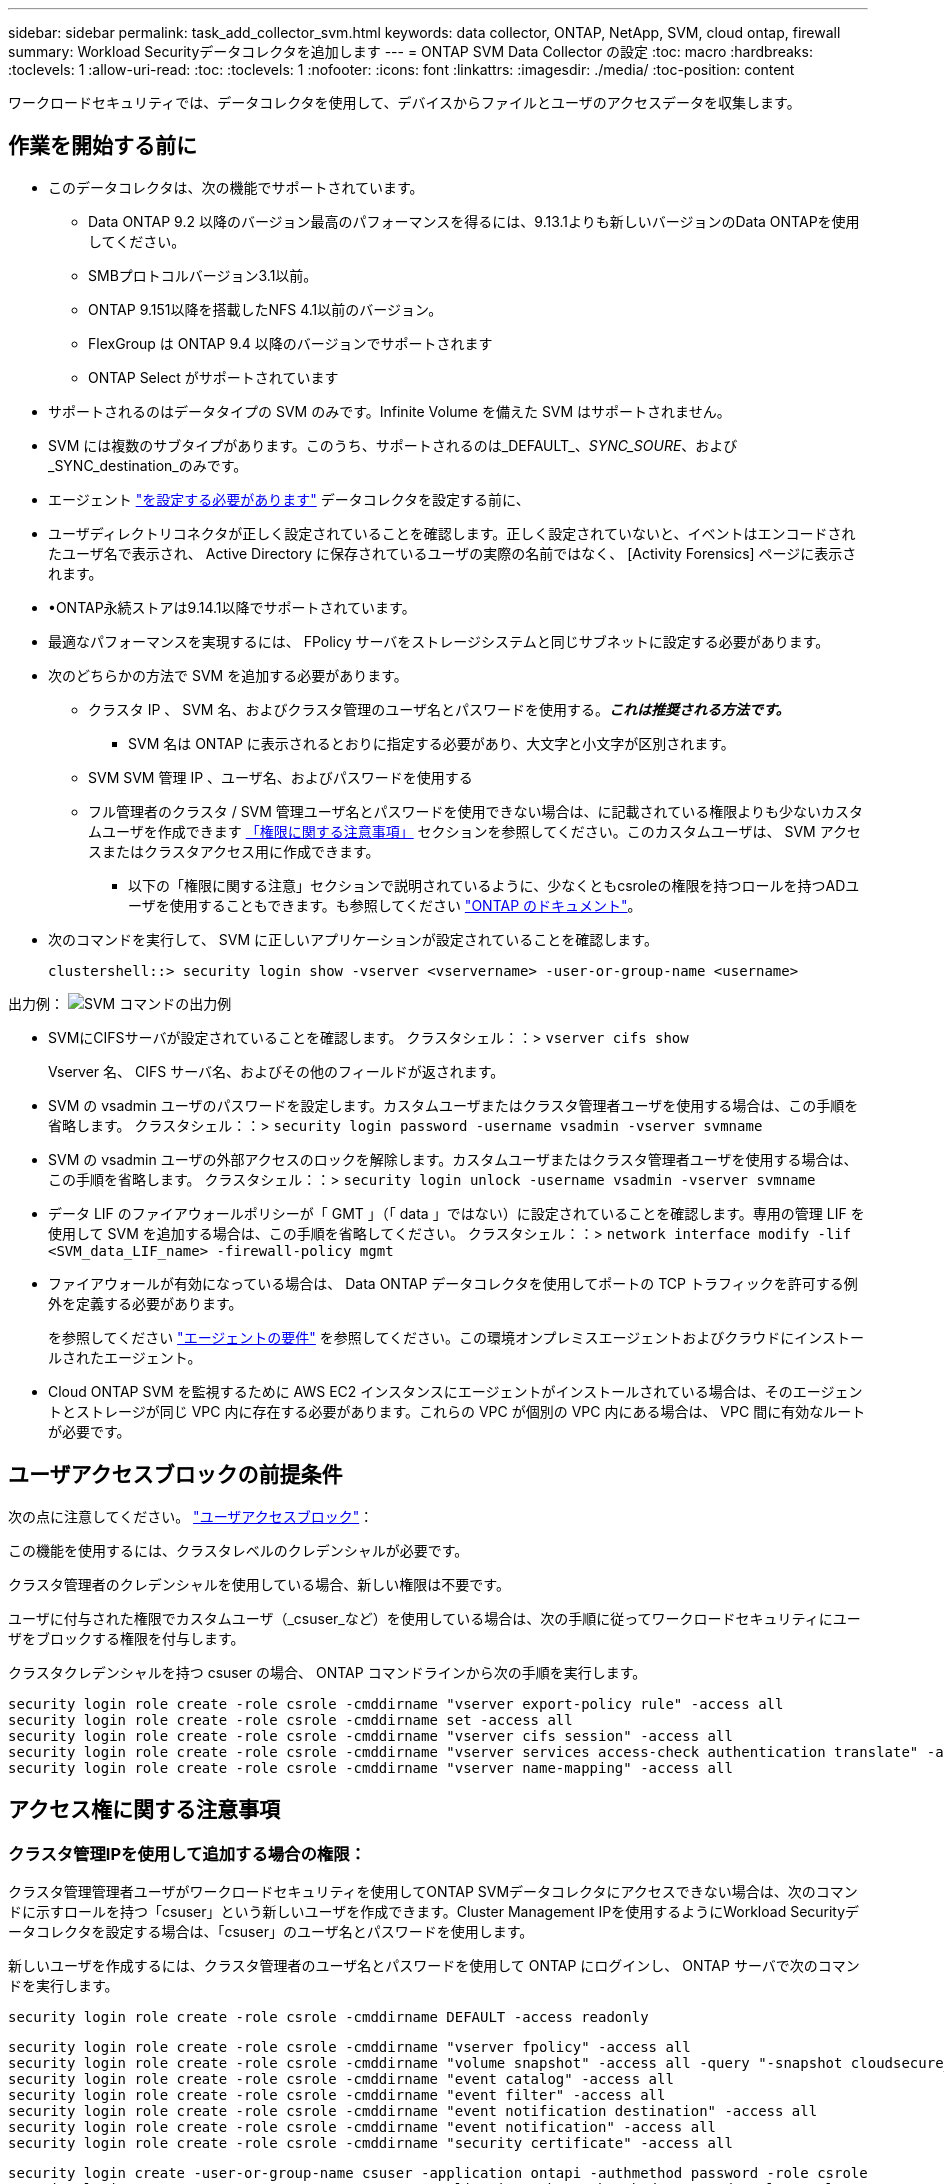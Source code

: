 ---
sidebar: sidebar 
permalink: task_add_collector_svm.html 
keywords: data collector, ONTAP, NetApp, SVM, cloud ontap, firewall 
summary: Workload Securityデータコレクタを追加します 
---
= ONTAP SVM Data Collector の設定
:toc: macro
:hardbreaks:
:toclevels: 1
:allow-uri-read: 
:toc: 
:toclevels: 1
:nofooter: 
:icons: font
:linkattrs: 
:imagesdir: ./media/
:toc-position: content


[role="lead"]
ワークロードセキュリティでは、データコレクタを使用して、デバイスからファイルとユーザのアクセスデータを収集します。



== 作業を開始する前に

* このデータコレクタは、次の機能でサポートされています。
+
** Data ONTAP 9.2 以降のバージョン最高のパフォーマンスを得るには、9.13.1よりも新しいバージョンのData ONTAPを使用してください。
** SMBプロトコルバージョン3.1以前。
** ONTAP 9.151以降を搭載したNFS 4.1以前のバージョン。
** FlexGroup は ONTAP 9.4 以降のバージョンでサポートされます
** ONTAP Select がサポートされています


* サポートされるのはデータタイプの SVM のみです。Infinite Volume を備えた SVM はサポートされません。
* SVM には複数のサブタイプがあります。このうち、サポートされるのは_DEFAULT_、_SYNC_SOURE_、および_SYNC_destination_のみです。
* エージェント link:task_cs_add_agent.html["を設定する必要があります"] データコレクタを設定する前に、
* ユーザディレクトリコネクタが正しく設定されていることを確認します。正しく設定されていないと、イベントはエンコードされたユーザ名で表示され、 Active Directory に保存されているユーザの実際の名前ではなく、 [Activity Forensics] ページに表示されます。
* •ONTAP永続ストアは9.14.1以降でサポートされています。
* 最適なパフォーマンスを実現するには、 FPolicy サーバをストレージシステムと同じサブネットに設定する必要があります。


* 次のどちらかの方法で SVM を追加する必要があります。
+
** クラスタ IP 、 SVM 名、およびクラスタ管理のユーザ名とパスワードを使用する。*_これは推奨される方法です。_*
+
*** SVM 名は ONTAP に表示されるとおりに指定する必要があり、大文字と小文字が区別されます。


** SVM SVM 管理 IP 、ユーザ名、およびパスワードを使用する
** フル管理者のクラスタ / SVM 管理ユーザ名とパスワードを使用できない場合は、に記載されている権限よりも少ないカスタムユーザを作成できます <<a-note-about-permissions,「権限に関する注意事項」>> セクションを参照してください。このカスタムユーザは、 SVM アクセスまたはクラスタアクセス用に作成できます。
+
*** 以下の「権限に関する注意」セクションで説明されているように、少なくともcsroleの権限を持つロールを持つADユーザを使用することもできます。も参照してください link:https://docs.netapp.com/ontap-9/index.jsp?topic=%2Fcom.netapp.doc.pow-adm-auth-rbac%2FGUID-0DB65B04-71DB-43F4-9A0F-850C93C4896C.html["ONTAP のドキュメント"]。




* 次のコマンドを実行して、 SVM に正しいアプリケーションが設定されていることを確認します。
+
 clustershell::> security login show -vserver <vservername> -user-or-group-name <username>


出力例：
 image:cs_svm_sample_output.png["SVM コマンドの出力例"]

* SVMにCIFSサーバが設定されていることを確認します。
クラスタシェル：：> `vserver cifs show`
+
Vserver 名、 CIFS サーバ名、およびその他のフィールドが返されます。

* SVM の vsadmin ユーザのパスワードを設定します。カスタムユーザまたはクラスタ管理者ユーザを使用する場合は、この手順を省略します。
クラスタシェル：：> `security login password -username vsadmin -vserver svmname`
* SVM の vsadmin ユーザの外部アクセスのロックを解除します。カスタムユーザまたはクラスタ管理者ユーザを使用する場合は、この手順を省略します。
クラスタシェル：：> `security login unlock -username vsadmin -vserver svmname`
* データ LIF のファイアウォールポリシーが「 GMT 」（「 data 」ではない）に設定されていることを確認します。専用の管理 LIF を使用して SVM を追加する場合は、この手順を省略してください。
クラスタシェル：：> `network interface modify -lif <SVM_data_LIF_name> -firewall-policy mgmt`
* ファイアウォールが有効になっている場合は、 Data ONTAP データコレクタを使用してポートの TCP トラフィックを許可する例外を定義する必要があります。
+
を参照してください link:concept_cs_agent_requirements.html["エージェントの要件"] を参照してください。この環境オンプレミスエージェントおよびクラウドにインストールされたエージェント。

* Cloud ONTAP SVM を監視するために AWS EC2 インスタンスにエージェントがインストールされている場合は、そのエージェントとストレージが同じ VPC 内に存在する必要があります。これらの VPC が個別の VPC 内にある場合は、 VPC 間に有効なルートが必要です。




== ユーザアクセスブロックの前提条件

次の点に注意してください。 link:cs_restrict_user_access.html["ユーザアクセスブロック"]：

この機能を使用するには、クラスタレベルのクレデンシャルが必要です。

クラスタ管理者のクレデンシャルを使用している場合、新しい権限は不要です。

ユーザに付与された権限でカスタムユーザ（_csuser_など）を使用している場合は、次の手順に従ってワークロードセキュリティにユーザをブロックする権限を付与します。

クラスタクレデンシャルを持つ csuser の場合、 ONTAP コマンドラインから次の手順を実行します。

....
security login role create -role csrole -cmddirname "vserver export-policy rule" -access all
security login role create -role csrole -cmddirname set -access all
security login role create -role csrole -cmddirname "vserver cifs session" -access all
security login role create -role csrole -cmddirname "vserver services access-check authentication translate" -access all
security login role create -role csrole -cmddirname "vserver name-mapping" -access all
....


== アクセス権に関する注意事項



=== クラスタ管理IPを使用して追加する場合の権限：

クラスタ管理管理者ユーザがワークロードセキュリティを使用してONTAP SVMデータコレクタにアクセスできない場合は、次のコマンドに示すロールを持つ「csuser」という新しいユーザを作成できます。Cluster Management IPを使用するようにWorkload Securityデータコレクタを設定する場合は、「csuser」のユーザ名とパスワードを使用します。

新しいユーザを作成するには、クラスタ管理者のユーザ名とパスワードを使用して ONTAP にログインし、 ONTAP サーバで次のコマンドを実行します。

 security login role create -role csrole -cmddirname DEFAULT -access readonly
....
security login role create -role csrole -cmddirname "vserver fpolicy" -access all
security login role create -role csrole -cmddirname "volume snapshot" -access all -query "-snapshot cloudsecure_*"
security login role create -role csrole -cmddirname "event catalog" -access all
security login role create -role csrole -cmddirname "event filter" -access all
security login role create -role csrole -cmddirname "event notification destination" -access all
security login role create -role csrole -cmddirname "event notification" -access all
security login role create -role csrole -cmddirname "security certificate" -access all
....
....
security login create -user-or-group-name csuser -application ontapi -authmethod password -role csrole
security login create -user-or-group-name csuser -application ssh -authmethod password -role csrole
....


=== SVM管理IP *を使用して追加する場合の権限：

クラスタ管理管理者ユーザがワークロードセキュリティを使用してONTAP SVMデータコレクタにアクセスできない場合は、次のコマンドに示すロールを持つ「csuser」という新しいユーザを作成できます。Workload SecurityデータコレクタでSVM管理IPを使用するように設定する場合は、「csuser」のユーザ名とパスワードを使用します。

新しいユーザを作成するには、クラスタ管理者のユーザ名とパスワードを使用して ONTAP にログインし、 ONTAP サーバで次のコマンドを実行します。これらのコマンドをテキストエディタにコピーし、 <vservername> を SVM 名に置き換えてから、 ONTAP で次のコマンドを実行します。

 security login role create -vserver <vservername> -role csrole -cmddirname DEFAULT -access none
....
security login role create -vserver <vservername> -role csrole -cmddirname "network interface" -access readonly
security login role create -vserver <vservername> -role csrole -cmddirname version -access readonly
security login role create -vserver <vservername> -role csrole -cmddirname volume -access readonly
security login role create -vserver <vservername> -role csrole -cmddirname vserver -access readonly
....
....
security login role create -vserver <vservername> -role csrole -cmddirname "vserver fpolicy" -access all
security login role create -vserver <vservername> -role csrole -cmddirname "volume snapshot" -access all
....
 security login create -user-or-group-name csuser -application ontapi -authmethod password -role csrole -vserver <vservername>


=== ONTAP Autonomous Ransomware Protectionの権限とONTAPへのアクセス拒否

クラスタ管理者のクレデンシャルを使用している場合、新しい権限は不要です。

ユーザに付与された権限でカスタムユーザ（_csuser_など）を使用している場合は、次の手順に従ってワークロードセキュリティにアクセス許可を付与し、ONTAP からARP関連情報を収集します。

詳細については、 link:concept_ws_integration_with_ontap_access_denied.html["ONTAPアクセス拒否との統合"]

および link:concept_cs_integration_with_ontap_arp.html["ONTAP によるランサムウェア対策との統合"]



== データコレクタを設定します

.設定の手順
. Data Infrastructure Insights環境に管理者またはアカウント所有者としてログインします。
. [Workload Security]>[Collectors]>[+Data Collectors]*をクリックします。
+
使用可能なデータコレクタが表示されます。

. NetApp SVM のタイルにカーソルを合わせ、 * + Monitor * をクリックします。
+
ONTAP SVM の設定ページが表示されます。各フィールドに必要なデータを入力します。



[cols="2*"]
|===


| フィールド | 説明 


| 名前 | Data Collector の一意の名前 


| エージェント | リストから設定済みエージェントを選択します。 


| 管理 IP 経由で接続： | クラスタ IP または SVM 管理 IP を選択します 


| クラスタ / SVM 管理 IP アドレス | 上記の選択に応じて、クラスタまたは SVM の IP アドレス。 


| SVM 名 | SVM の名前（このフィールドはクラスタ IP 経由で接続する場合は必須です） 


| ユーザ名 | SVM /クラスタにアクセスするためのユーザ名
クラスタIPを使用して追加する場合のオプションは次のとおりです。
1.クラスタ管理者
2.「csuser」
3. csuserと同様の役割を持つADユーザ。
SVM IPを使用して追加する場合のオプションは次のとおりです。
4. vsadmin
5.「csuser」
6.AD - csuserと同様のロールを持つユーザ名。 


| パスワード | 上記のユーザ名のパスワード 


| 共有 / ボリュームをフィルタリングします | イベントコレクションに共有 / ボリュームを含めるか除外するかを選択します 


| 除外または対象に含める共有名を入力します | イベント収集の対象から除外または対象に含める（必要に応じて）共有をカンマで区切ったリスト 


| 除外または対象に含めるボリュームの完全な名前を入力します | イベント収集の対象から除外または対象に含めるボリュームをカンマで区切ったリスト 


| フォルダアクセスを監視します | オンにすると、フォルダアクセス監視のイベントが有効になります。このオプションを選択しなくても、フォルダの作成 / 名前変更および削除が監視されることに注意してください。これを有効にすると、監視されるイベントの数が増えます。 


| ONTAP 送信バッファサイズを設定します | ONTAP FPolicy 送信バッファのサイズを設定します。9.8p7 より前のバージョンの ONTAP を使用していて、 Performance 問題が表示された場合、 ONTAP 送信バッファサイズを変更して ONTAP のパフォーマンスを向上させることができます。このオプションが表示されない場合は、ネットアップサポートにお問い合わせください。 
|===
.完了後
* Installed Data Collectors ページで、各コレクタの右側にあるオプションメニューを使用してデータコレクタを編集します。データコレクタを再起動したり、データコレクタ設定の属性を編集したりできます。




== MetroClusterの推奨構成

MetroClusterの推奨事項は次のとおりです。

. 2つのデータコレクタをソースSVMに、別のデータコレクタをデスティネーションSVMに接続します。
. データコレクタは、_Cluster IP_.によって接続する必要があります。
. あるデータコレクタを実行する必要がある時点であれば、別のデータコレクタでエラーが発生します。
+
現在の「実行中」のSVMのデータコレクタは、_RUNNING _と表示されます。現在の「停止」されているSVM
データコレクタには_Error_と表示されます。

. スイッチオーバーが発生すると、データコレクタの状態が「Running」から「Error」に変わり、その逆も同様です。
. データコレクタがError状態からRunning状態に移行するまでに最大2分かかります。




== サービスポリシー

ONTAP バージョン9.9..1のサービスポリシーを使用してData Source Collectorに接続するには、Data Service_data-NFS_、および/or _data-cifs_が 必要です。

例

....
Testcluster-1::*> net int service-policy create -policy only_data_fpolicy -allowed-addresses 0.0.0.0/0 -vserver aniket_svm
-services data-cifs,data-nfs,data,-core,data-fpolicy-client
(network interface service-policy create)
....
9.6.1より前のバージョンのONTAP では、_data -fpolicy-client_need not be set」を実行します。



== Data Collectorの再生-一時停止

2つの新しい操作がコレクタのkebabメニューに表示されるようになりました(一時停止と再開)。

Data Collectorがin_running_stateの場合は、収集を一時停止できます。コレクターの「3つのドット」メニューを開き、一時停止を選択します。コレクタが一時停止している間は、ONTAPからデータが収集されず、コレクタからONTAPにデータが送信されません。つまり、ONTAPからデータコレクタへ、およびそこからデータインフラストラクチャインサイトへのFPolicyイベントは流れません。

コレクタの一時停止中に新しいボリュームなどがONTAPに作成されると、ワークロードセキュリティでデータが収集されず、それらのボリュームなどがダッシュボードやテーブルに反映されないことに注意してください。

次の事項に注意してください。

* スナップショットのパージは、一時停止中のコレクタに設定されている設定に従って実行されません。
* 一時停止したコレクタでEMSイベント（ONTAP ARPなど）は処理されません。つまり、ONTAPがランサムウェア攻撃を特定した場合、データインフラ分析情報ワークロードセキュリティはそのイベントを取得できません。
* 一時停止中のコレクタについては、ヘルス通知Eメールは送信されません。
* 一時停止中のコレクタでは'手動または自動のアクション(スナップショットやユーザーブロックなど)はサポートされません
* エージェントまたはコレクタのアップグレード、エージェントVMの再起動/再起動、またはエージェントサービスの再起動時に、一時停止したコレクタは_Paused_stateのままになります。
* データコレクタが_Error_stateの場合、コレクタを_Paused_stateに変更することはできません。Pauseボタンは'コレクタの状態が_running_の場合にのみ有効になります
* エージェントが切断されている場合、コレクタを_Paused_stateに変更することはできません。コレクタが_stopped_stateになり、Pauseボタンが無効になります。




== 永続的ストア

永続的ストアは、ONTAP 9.14.1以降でサポートされます。ボリューム名の手順はONTAP 9.14~9.15では異なります。

永続ストアを有効にするには、コレクタの編集/追加ページでチェックボックスをオンにします。チェックボックスを選択すると、ボリューム名を受け入れるためのテキストフィールドが表示されます。永続的ストアを有効にするには、ボリューム名は必須フィールドです。

* ONTAP 9.14.1では、この機能を有効にする前にボリュームを作成し、_Volume Name_フィールドに同じ名前を指定する必要があります。推奨されるボリュームサイズは16GBです。
* ONTAP 9.15.1では、_Volume Name_フィールドに指定した名前を使用して、16GBのサイズでボリュームが自動的に作成されます。


Persistent Storeには特定の権限が必要です（これらの一部またはすべてがすでに存在する場合があります）。

クラスタモード：

....
security login rest-role create -role csrestrole -api /api/protocols/fpolicy -access all -vserver <cluster-name>
security login rest-role create -role csrestrole -api /api/cluster/jobs/ -access readonly -vserver <cluster-name>
....
SVMモード：

....
security login rest-role create -role csrestrole -api /api/protocols/fpolicy -access all -vserver <vserver-name>
security login rest-role create -role csrestrole -api /api/cluster/jobs/ -access readonly -vserver <vserver-name>
....


== トラブルシューティング

既知の問題とその解決策を次の表に示します。

エラーの場合は、 _Status_column で _more detail_ をクリックしてエラーの詳細を確認します。

image:CS_Data_Collector_Error.png["Workload Security Collector Error More Detailリンク"]

[cols="2*"]
|===
| 問題 | 解決策： 


| Data Collector はしばらくの間実行され、ランダムな時刻の後に停止します。 "Error message: connector is in error state" というエラーメッセージが表示されます。サービス名： audit 。エラーの理由：外部 FPolicy サーバが過負荷状態です。」 | ONTAP からのイベントレートは、 [ エージェント ] ボックスで処理できるイベントレートよりもはるかに高くなっています。そのため、接続が終了しました。

切断が発生したときに、 CloudSecure でピークトラフィックを確認します。これは、 * CloudSecure > Activity Forensics > All Activity * ページで確認できます。

集約されたトラフィックのピークが [ エージェント ] ボックスで処理できるトラフィックよりも大きい場合は、 [ エージェント ] ボックスでのコレクタ展開のサイズ設定方法に関する [ イベントレートチェッカー ] ページを参照してください。

2021年3月4日より前にAgentがAgentボックスにインストールされている場合は、Agentボックスで次のコマンドを実行します。

 echo 'net.core.rmem_max=838608'>>/etc/sysctl.conf
 echo 'net.ipv4.tcp_rmem=4096 2097152 838608'>>/etc/sysctl.conf
 sysctl -p

サイズ変更後にUIからコレクタを再起動します。 


| コレクタから「 No local IP address found on the Connector that can reach the data interfaces of the SVM 」というエラーメッセージが報告されます。 | その理由としては、 ONTAP 側のネットワーク問題が考えられます。次の手順を実行してください。

1. SVMデータLIFまたは管理LIFに、SVMからの接続をブロックしているファイアウォールがないことを確認します。

2. クラスタ管理 IP を使用して SVM を追加する場合、 Agent VM から SVM のデータ LIF と管理 LIF に ping できることを確認します。問題が発生した場合は、 LIF のゲートウェイ、ネットマスク、およびルートを確認してください。

また、クラスタ管理 IP を使用して SSH 経由でクラスタにログインし、エージェント IP に ping を実行することもできます。エージェントIPがping可能であることを確認します。

_network ping -vserver <vserver name>-destination <Agent IP>-lif <Lif Name>-show-detail_

pingできない場合は、ONTAPのネットワーク設定が正しいことを確認して、エージェントマシンにpingできるようにします。

3. クラスタ IP 経由で接続しようとしたが動作しない場合は、 SVM IP 経由で直接接続してみます。SVM IP を使用して接続する手順については、上記を参照してください。

4. SVM の IP と vsadmin のクレデンシャルを使用してコレクタを追加するときに、 SVM の LIF で Data plus Mgmt ロールが有効になっていることを確認します。この場合、 SVM LIF に ping することは可能ですが、 SVM LIF への SSH は機能しません。
「はい」の場合は、 SVM 管理のみの LIF を作成し、この SVM 管理のみの LIF を使用して接続してみてください。

5. まだ機能しない場合は、新しい SVM LIF を作成し、その LIF を介して接続します。サブネットマスクが正しく設定されていることを確認します。

6.高度なデバッグ: 
a）ONTAPでパケットトレースを開始します。
b）CloudSecure UIからSVMにデータコレクタを接続してみます。
c)エラーが表示されるまで待ちます。ONTAP でパケットトレースを停止します。
d）ONTAPからパケットトレースを開きます。この場所で入手できます

 _\ https：//<cluster_mgmt_ip>/spi /<clustername>/etc/log/packet_traces/_

e) ONTAPからエージェントボックスへのSYNがあることを確認します。
f）ONTAPからSYNがない場合は、ONTAPにファイアウォールがある問題です。
g) ONTAPでファイアウォールを開き、ONTAPがエージェントボックスに接続できるようにします。

7. まだ動作していない場合は、ネットワーキングチームに問い合わせて、 ONTAP からエージェントボックスへの接続が外部ファイアウォールによってブロックされていないことを確認してください。

8.ポート7が開いていることを確認します。

9.上記のいずれも問題を解決できない場合は、 link:concept_requesting_support.html["ネットアップサポート"] を参照してください。 


| メッセージ： "[hostname:<IP Address>] の ONTAP タイプを特定できませんでした。理由：ストレージシステム <IP アドレス > への接続エラー：ホストに到達できません（ホストに到達できません） " | 1. 正しい SVM IP 管理アドレスまたはクラスタ管理 IP が指定されていることを確認します。
2. 接続する SVM またはクラスタに SSH で接続します。接続が完了したら、 SVM またはクラスタ名が正しいことを確認してください。 


| エラーメッセージ：「コネクタにエラーがあります。service.name ：監査。失敗の理由：外部 FPolicy サーバが終了しました。」 | 1. 多くの場合、ファイアウォールがエージェントマシンの必要なポートをブロックしています。エージェントマシンが SVM から接続するために、ポート範囲 35000-55000/TCP を開いていることを確認します。また、 ONTAP 側からエージェントマシンへの通信をブロックするファイアウォールが有効になっていないことを確認します。

2. [ エージェント ] ボックスに次のコマンドを入力し、ポート範囲が開いていることを確認します。

_sudo iptables -save | grep 3500 *_

出力例は次のようになります。

_-a in_public_allow -p tcp -m tcp -- dport 35000 -m conntrack -ctstate new -j accept_

3.SVMにログインし、次のコマンドを入力して、ONTAPとの通信をブロックするファイアウォールが設定されていないことを確認します。

_system services firewall show _
_system services firewall policy show _

link:https://docs.netapp.com/ontap-9/index.jsp?topic=%2Fcom.netapp.doc.dot-cm-nmg%2FGUID-969851BB-4302-4645-8DAC-1B059D81C5B2.html["ファイアウォールコマンドをチェックしてください"] を選択します。 ONTAP

4. 監視する SVM / クラスタに SSH で接続します。SVMデータLIFから[Agent]ボックスにpingを送信し（CIFSプロトコルとNFSプロトコルをサポート）、pingが動作していることを確認します。

 _network ping -vserver <vserver name>-destination <Agent IP>-lif <Lif Name>-show-detail_

pingできない場合は、ONTAPのネットワーク設定が正しいことを確認して、エージェントマシンにpingできるようにします。

5. 1 つの SVM を 2 つのデータコレクタを使用してテナントに 2 回追加すると、このエラーが表示されます。UI を使用して、いずれかのデータコレクタを削除します。次に、 UI を使用して他のデータコレクタを再起動します。次に、データコレクタのステータスが「 running 」と表示され、 SVM からのイベントの受信が開始されます。

基本的に、テナントでは、 1 つのデータコレクタで 1 つの SVM を追加します。1 つの SVM を 2 つのデータコレクタを使用して 2 回追加しないで

6.同じSVMが2つの異なるワークロードセキュリティ環境（テナント）に追加された場合は、最後の1つが常に成功します。2 つ目のコレクタは、独自の IP アドレスで FPolicy を設定し、最初の IP アドレスから開始します。そのため、最初のデータ収集ツールはイベントの受信を停止し、その「監査」サービスはエラー状態になります。
これを回避するには、各 SVM を 1 つの環境に設定します。


7.このエラーは、サービスポリシーが正しく設定されていない場合にも発生する可能性があります。ONTAP 9.8以降では、データソースコレクタに接続するために、データサービスdata-fse-clientサービス、またはdata-cifsが必要です。さらに、監視対象SVMのデータLIFにdata-fsFPolicyクライアントサービスを関連付ける必要があります。 


| アクティビティページにイベントは表示されません。 | 1. ONTAP コレクタが「実行中」の状態かどうかを確認します。「はい」の場合は、一部のファイルを開いて、 CIFS クライアント VM 上で一部の CIFS イベントが生成されていることを確認します。

2. アクティビティが表示されない場合は、 SVM にログインして次のコマンドを入力してください。
_source fpolicy_<SVM> event log show -source fpolicy_
fpolicyに関連するエラーがないことを確認してください。

3. アクティビティが表示されない場合は、 SVM にログインしてください。次のコマンドを入力します。
<SVM> fpolicy show _
プレフィックスが「cloudsecure_」であるという名前のFPolicyポリシーが設定され、ステータスが「on」になっているかどうかを確認します。設定されていないと、 Agent が SVM でコマンドを実行できない可能性が高くなります。ページの先頭に記載されているすべての前提条件を満たしていることを確認してください。 


| SVM Data Collector がエラー状態で、エラーメッセージ「 Agent failed to connect to the collector 」 | 1. エージェントが過負荷になっており、データソースコレクタに接続できない可能性が高い。
2. エージェントに接続されているデータソースコレクタの数を確認します。
3. UI の ［ All Activity ］ ページでデータフローレートを確認します。
4. 1 秒あたりのアクティビティ数が非常に多い場合は、別のエージェントをインストールし、一部のデータソースコレクタを新しいエージェントに移動します。 


| SVM Data Collector で、「 fpolicy.server.connectError: Node failed to establish a connection with the FPolicy server "12.195.15.146" （ reason ： Select Timed Out" ）」というエラーメッセージが表示される | SVM / クラスタでファイアウォールが有効になっています。そのため、 FPolicy エンジンは FPolicy サーバに接続できません。
詳細情報の取得に使用できるONTAPのCLIは次のとおりです。

event log show -source fpolicyでエラーを表示します
event log show -source fpolicy -fields event、action、詳細を表示する説明。

link:https://docs.netapp.com/ontap-9/index.jsp?topic=%2Fcom.netapp.doc.dot-cm-nmg%2FGUID-969851BB-4302-4645-8DAC-1B059D81C5B2.html["ファイアウォールコマンドをチェックしてください"] を選択します。 ONTAP 


| エラーメッセージ : 「コネクタはエラー状態です。サービス名： audit 。失敗の理由： SVM で有効なデータインターフェイスが見つかりません（ロール：データ、データプロトコル： NFS か CIFS か、両方、ステータス：稼働）。」 | 動作インターフェイス（データプロトコルおよびデータプロトコルとして CIFS / NFS が設定されている）があることを確認してください。 


| データコレクタが Error 状態になり、しばらくしてから running 状態になり、 Error に戻ります。このサイクルが繰り返されます。 | これは通常、次のシナリオで発生します。
1.複数のデータコレクタが追加されています。
2.このような動作を示すデータコレクタには、これらのデータコレクタにSVMが1つ追加されます。つまり、 2 つ以上のデータコレクタが 1 つの SVM に接続されます。
3. 1つのデータコレクタが1つのSVMにのみ接続されることを確認します。
4.同じSVMに接続されている他のデータコレクタを削除します。 


| コネクタでエラーが発生しています。サービス名： audit 。失敗の理由：（ SVM SVM 名のポリシー）を設定できませんでした。理由： 'fpolicy.scope-modify ： "federy" 内の 'shares-to-include' 要素に無効な値が指定されています | 共有名は、引用符を付けずに指定する必要があります。ONTAP SVM DSC 設定を編集して共有名を修正します。

Include および exclude shares _ は、長い共有名のリストを対象としたものではありません。対象に含める共有や除外する共有が大量にある場合は、ボリュームでフィルタリングします。 


| クラスタに未使用の既存のポリシーがあります。ワークロードセキュリティをインストールする前に、これらのワークロードに対して何を行う必要がありますか？ | 切断状態の場合でも、既存の未使用の FPolicy 設定をすべて削除することを推奨します。ワークロードセキュリティで、プレフィックス「cloudsecure_」を付けてFPolicyを作成します。その他の未使用の FPolicy 設定はすべて削除できます。

fpolicy listを表示するCLIコマンド：

_fpolicy show_

FPolicy設定を削除する手順は次のとおりです。

_fpolicy disable -vserver <svmname>-policy-name <policy_name>_
_fpolicy policy scope delete -vserver <svmname>-policy-name <policy_name>_
_fpolicy policy delete -vserver <svmname>-policy-name <policy_name>_
_fpolicy policy event delete -vserver <svmname>-event-name <event_list>_
_fpolicy policy external-engine delete -vserver <svmname>-engine-name <engine_name>_ 


| ワークロードセキュリティを有効にすると、ONTAP のパフォーマンスが低下します。レイテンシは一時的に上昇し、IOPSは散発的に低下します。 | ワークロードセキュリティでONTAPを使用しているときに、ONTAPでレイテンシの問題が発生することがあります。これには、次のようないくつかの理由が考えられます。 link:https://mysupport.netapp.com/site/bugs-online/product/ONTAP/BURT/1372994["1372994"]、 https://mysupport.netapp.com/site/bugs-online/product/ONTAP/BURT/1415152["1415152"]、 https://mysupport.netapp.com/site/bugs-online/product/ONTAP/BURT/1438207["1438207"]、 https://mysupport.netapp.com/site/bugs-online/product/ONTAP/BURT/1479704["1479704"]、 https://mysupport.netapp.com/site/bugs-online/product/ONTAP/BURT/1354659["1354659"]。これらの問題はすべてONTAP 9.13.1以降で解決されています。これらのいずれかのバージョンを使用することを強く推奨します。 


| データコレクタでエラーが発生し、次のエラーメッセージが表示されます。
「エラー：コネクタがエラー状態です。サービス名： audit 。失敗の理由： SVM svm_backup でポリシーを設定できませんでした。理由： ZAPI フィールド：イベントに対して値が指定されていません。「 | NFS サービスのみが設定された新しい SVM から開始します。
ワークロードのセキュリティにONTAP SVMのデータコレクタを追加します。ワークロードセキュリティでONTAP SVMデータコレクタを追加する際、CIFSはSVMで許可されるプロトコルとして設定されます。
ワークロードセキュリティのデータコレクタでエラーが表示されるまで待ちます。
SVMでCIFSサーバが設定されていないため、左側にあるエラーはワークロードのセキュリティに表示されます。
ONTAP SVM データコレクタを編集し、許可されたプロトコルとして CIFS のチェックを解除します。データコレクタを保存します。NFS プロトコルのみが有効な状態で実行が開始されます。 


| Data Collectorに次のエラーメッセージが表示されます。
「Error：Failed to determine the health of the collector within 2 retries、try restarting the collector again（Error Code：AGENT008）」 | 1.データコレクタページで、エラーが表示されているデータコレクタの右にスクロールし、3つのドットメニューをクリックします。選択した編集 _ 。
データコレクタのパスワードをもう一度入力します。
[Save] ボタンを押して、データコレクタを保存します。
Data Collector が再起動し、エラーが解決されます。

2.エージェントマシンに十分なCPUまたはRAMヘッドルームがない場合があります。そのため、DSCが故障しています。
マシンのエージェントに追加されているデータコレクタの数を確認してください。
20を超える場合は、エージェントマシンのCPUとRAM容量を増やしてください。
CPUとRAMが増加すると、DSCは初期化状態になり、その後自動的に実行状態になります。
のサイジングガイドを参照してください link:concept_cs_event_rate_checker.html["このページです"]。 


| SVMモードが選択されている場合、Data Collectorはエラーアウトしています。 | SVMモードで接続中にSVM管理IPではなくクラスタ管理IPを使用して接続すると、接続エラーが発生します。正しいSVM IPが使用されていることを確認します。 
|===
それでも問題が解決しない場合は、 [ ヘルプ ]>[ サポート *] ページに記載されているサポートリンクにアクセスしてください。
